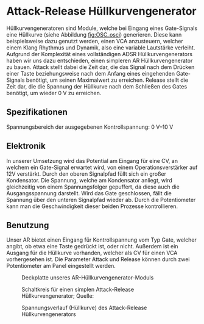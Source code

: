 #+bibliography: ../../references.bib
* Attack-Release Hüllkurvengenerator \label{AR}
Hüllkurvengeneratoren sind Module, welche bei Eingang eines Gate-Signals eine Hüllkurve (siehe Abbildung [[fig:OSC_osci]]) generieren. Diese kann beispielsweise dazu genutzt werden, einen \ac{VCA} anzusteuern, welcher einem Klang Rhythmus und Dynamik, also eine variable Lautstärke verleiht. Aufgrund der Komplexität eines vollständigen \ac{ADSR} Hüllkurvengenerators haben wir uns dazu entschieden, einen simpleren \ac{AR} Hüllkurvengenerator zu bauen. Attack stellt dabei die Zeit dar, die das Signal nach dem Drücken einer Taste beziehungsweise nach dem Anfang eines eingehenden Gate-Signals benötigt, um seinen Maximalwert zu erreichen. Release stellt die Zeit dar, die die Spannung der Hüllkurve nach dem Schließen des Gates benötigt, um wieder \SI{0}{\volt} zu erreichen.

** Spezifikationen
Spannungsbereich der ausgegebenen Kontrollspannung: \SIrange{0}{10}{\volt}

** Elektronik
In unserer Umsetzung wird das Potential am Eingang für eine \acl{CV}, an welchem ein Gate-Signal erwartet wird, von einem Operationsverstärker auf 12V verstärkt. Durch den oberen Signalpfad füllt sich ein großer Kondensator. Die Spannung, welche am Kondensator anliegt, wird gleichzeitig von einem Spannungsfolger gepuffert, da diese auch die Ausgangsspannung darstellt. Wird das Gate geschlossen, fällt die Spannung über den unteren Signalpfad wieder ab. Durch die Potentiometer kann man die Geschwindigkeit dieser beiden Prozesse kontrollieren.

\newpage

** Benutzung
Unser AR bietet einen Eingang für Kontrollspannung vom Typ Gate, welcher angibt, ob etwa eine Taste gedrückt ist, oder nicht. Außerdem ist ein Ausgang für die Hüllkurve vorhanden, welcher als \acl{CV} für einen \ac{VCA} vorhergesehen ist. Die Parameter Attack und Release können durch zwei Potentiometer am Panel eingestellt werden.

#+ATTR_LaTeX: :options angle=90 :placement [hp]
#+CAPTION: Deckplatte unseres AR-Hüllkurvengenerator-Moduls
[[file:///home/felixp/Documents/diplomarbeit/dokumentation/figures/modules/AR.jpg]]

\newpage

#+ATTR_LaTeX: :placement [hp]
#+CAPTION: Schaltkreis für einen simplen Attack-Release Hüllkurvengenerator; Quelle: \cite{synthnerd:ar}
[[file:~/Documents/diplomarbeit/dokumentation/figures/Schematic_AR.png]]

#+ATTR_LaTeX: :placement [hp] :width 250px
#+CAPTION: Spannungsverlauf (Hüllkurve) des Attack-Release Hüllkurvengenerators
#+NAME: fig:AR_osci
[[file:~/Documents/diplomarbeit/dokumentation/figures/AR_osci.jpg]]
